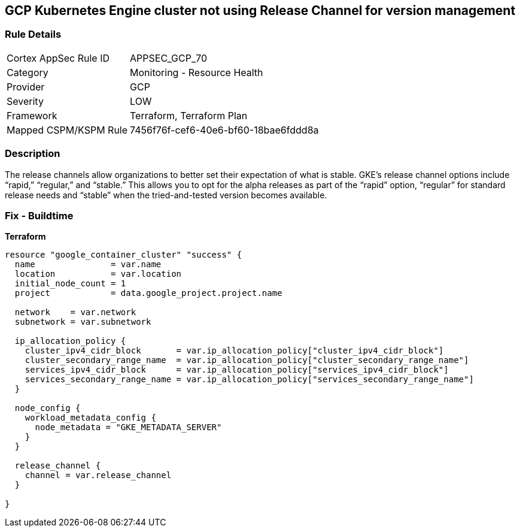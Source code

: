 == GCP Kubernetes Engine cluster not using Release Channel for version management


=== Rule Details

[cols="1,2"]
|===
|Cortex AppSec Rule ID |APPSEC_GCP_70
|Category |Monitoring - Resource Health
|Provider |GCP
|Severity |LOW
|Framework |Terraform, Terraform Plan
|Mapped CSPM/KSPM Rule |7456f76f-cef6-40e6-bf60-18bae6fddd8a
|===


=== Description 


The release channels allow organizations to better set their expectation of what is stable.
GKE's release channel options include "`rapid,`" "`regular,`" and "`stable.`" This allows you to opt for the alpha releases as part of the "`rapid`" option, "`regular`" for standard release needs and "`stable`" when the tried-and-tested version becomes available.

=== Fix - Buildtime


*Terraform* 




[source,go]
----
resource "google_container_cluster" "success" {
  name               = var.name
  location           = var.location
  initial_node_count = 1
  project            = data.google_project.project.name

  network    = var.network
  subnetwork = var.subnetwork

  ip_allocation_policy {
    cluster_ipv4_cidr_block       = var.ip_allocation_policy["cluster_ipv4_cidr_block"]
    cluster_secondary_range_name  = var.ip_allocation_policy["cluster_secondary_range_name"]
    services_ipv4_cidr_block      = var.ip_allocation_policy["services_ipv4_cidr_block"]
    services_secondary_range_name = var.ip_allocation_policy["services_secondary_range_name"]
  }

  node_config {
    workload_metadata_config {
      node_metadata = "GKE_METADATA_SERVER"
    }
  }

  release_channel {
    channel = var.release_channel
  }

}
----


